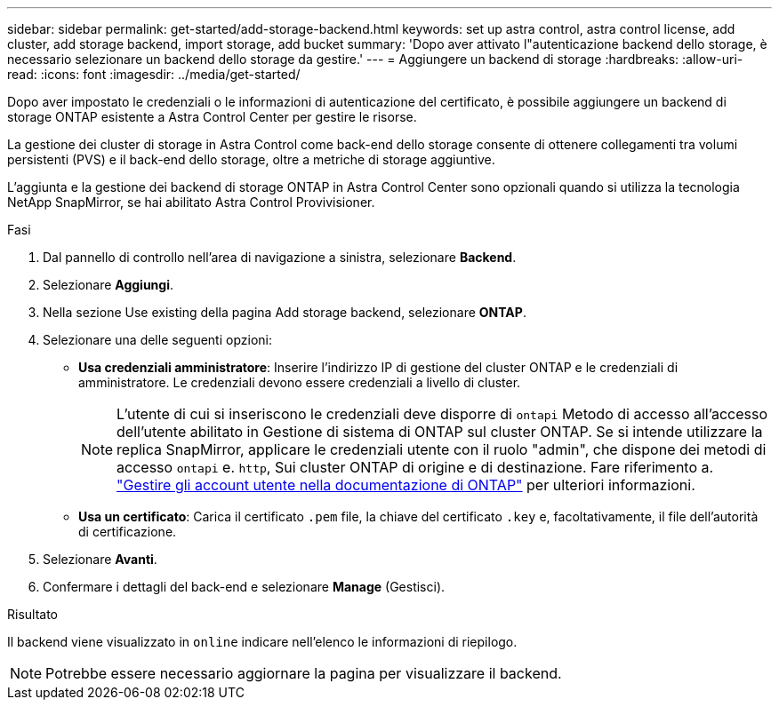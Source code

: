 ---
sidebar: sidebar 
permalink: get-started/add-storage-backend.html 
keywords: set up astra control, astra control license, add cluster, add storage backend, import storage, add bucket 
summary: 'Dopo aver attivato l"autenticazione backend dello storage, è necessario selezionare un backend dello storage da gestire.' 
---
= Aggiungere un backend di storage
:hardbreaks:
:allow-uri-read: 
:icons: font
:imagesdir: ../media/get-started/


[role="lead"]
Dopo aver impostato le credenziali o le informazioni di autenticazione del certificato, è possibile aggiungere un backend di storage ONTAP esistente a Astra Control Center per gestire le risorse.

La gestione dei cluster di storage in Astra Control come back-end dello storage consente di ottenere collegamenti tra volumi persistenti (PVS) e il back-end dello storage, oltre a metriche di storage aggiuntive.

L'aggiunta e la gestione dei backend di storage ONTAP in Astra Control Center sono opzionali quando si utilizza la tecnologia NetApp SnapMirror, se hai abilitato Astra Control Provivisioner.

.Fasi
. Dal pannello di controllo nell'area di navigazione a sinistra, selezionare *Backend*.
. Selezionare *Aggiungi*.
. Nella sezione Use existing della pagina Add storage backend, selezionare *ONTAP*.
. Selezionare una delle seguenti opzioni:
+
** *Usa credenziali amministratore*: Inserire l'indirizzo IP di gestione del cluster ONTAP e le credenziali di amministratore. Le credenziali devono essere credenziali a livello di cluster.
+

NOTE: L'utente di cui si inseriscono le credenziali deve disporre di `ontapi` Metodo di accesso all'accesso dell'utente abilitato in Gestione di sistema di ONTAP sul cluster ONTAP. Se si intende utilizzare la replica SnapMirror, applicare le credenziali utente con il ruolo "admin", che dispone dei metodi di accesso `ontapi` e. `http`, Sui cluster ONTAP di origine e di destinazione. Fare riferimento a. https://docs.netapp.com/us-en/ontap-sm-classic/online-help-96-97/concept_cluster_user_accounts.html#users-list["Gestire gli account utente nella documentazione di ONTAP"^] per ulteriori informazioni.

** *Usa un certificato*: Carica il certificato `.pem` file, la chiave del certificato `.key` e, facoltativamente, il file dell'autorità di certificazione.


. Selezionare *Avanti*.
. Confermare i dettagli del back-end e selezionare *Manage* (Gestisci).


.Risultato
Il backend viene visualizzato in `online` indicare nell'elenco le informazioni di riepilogo.


NOTE: Potrebbe essere necessario aggiornare la pagina per visualizzare il backend.
